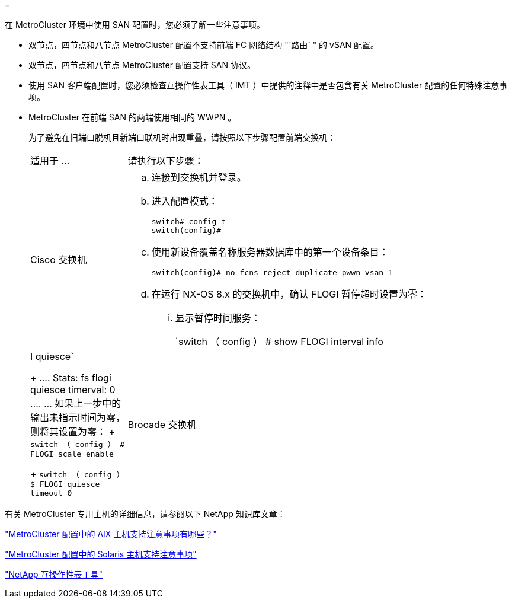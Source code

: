 = 


[role="lead"]
在 MetroCluster 环境中使用 SAN 配置时，您必须了解一些注意事项。

* 双节点，四节点和八节点 MetroCluster 配置不支持前端 FC 网络结构 "`路由` " 的 vSAN 配置。
* 双节点，四节点和八节点 MetroCluster 配置支持 SAN 协议。
* 使用 SAN 客户端配置时，您必须检查互操作性表工具（ IMT ）中提供的注释中是否包含有关 MetroCluster 配置的任何特殊注意事项。
* MetroCluster 在前端 SAN 的两端使用相同的 WWPN 。
+
为了避免在旧端口脱机且新端口联机时出现重叠，请按照以下步骤配置前端交换机：

+
[cols="20,80"]
|===


| 适用于 ... | 请执行以下步骤： 


 a| 
Cisco 交换机
 a| 
.. 连接到交换机并登录。
.. 进入配置模式：
+
....
switch# config t
switch(config)#
....
.. 使用新设备覆盖名称服务器数据库中的第一个设备条目：
+
[listing]
----
switch(config)# no fcns reject-duplicate-pwwn vsan 1
----
.. 在运行 NX-OS 8.x 的交换机中，确认 FLOGI 暂停超时设置为零：
+
... 显示暂停时间服务：
+
`switch （ config ） # show FLOGI interval info | I quiesce`

+
....
 Stats:  fs flogi quiesce timerval:  0
....
... 如果上一步中的输出未指示时间为零，则将其设置为零：
+
`switch （ config ） # FLOGI scale enable`

+
`switch （ config ） $ FLOGI quiesce timeout 0`







 a| 
Brocade 交换机
 a| 
.. 连接到交换机并登录。
.. 输入 `sswitchDisable` 命令。
.. 输入 `configure` 命令，然后在提示符处按 `y` 。
+
....
 F-Port login parameters (yes, y, no, n): [no] y
....
.. 选择设置 1 ：
+
....
- 0: First login take precedence over the second login (default)
- 1: Second login overrides first login.
- 2: the port type determines the behavior
Enforce FLOGI/FDISC login: (0..2) [0] 1
....
.. 响应其余提示，或按 * Ctrl + D* 。
.. 输入 `sswitchEnable` 命令。


|===


有关 MetroCluster 专用主机的详细信息，请参阅以下 NetApp 知识库文章：

https://kb.netapp.com/Advice_and_Troubleshooting/Data_Protection_and_Security/MetroCluster/What_are_AIX_Host_support_considerations_in_a_MetroCluster_configuration%3F["MetroCluster 配置中的 AIX 主机支持注意事项有哪些？"]

https://kb.netapp.com/Advice_and_Troubleshooting/Data_Protection_and_Security/MetroCluster/Solaris_host_support_considerations_in_a_MetroCluster_configuration["MetroCluster 配置中的 Solaris 主机支持注意事项"]

https://mysupport.netapp.com/matrix["NetApp 互操作性表工具"]
